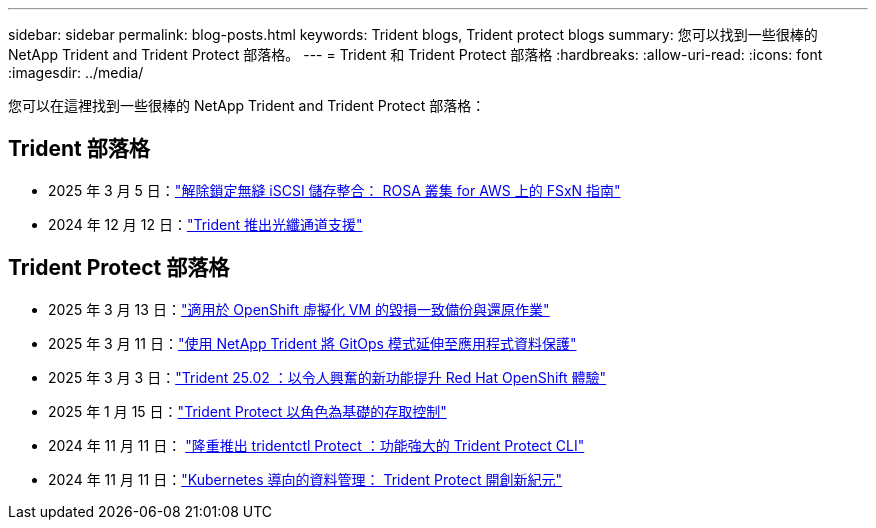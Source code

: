 ---
sidebar: sidebar 
permalink: blog-posts.html 
keywords: Trident blogs, Trident protect blogs 
summary: 您可以找到一些很棒的 NetApp Trident and Trident Protect 部落格。 
---
= Trident 和 Trident Protect 部落格
:hardbreaks:
:allow-uri-read: 
:icons: font
:imagesdir: ../media/


[role="lead"]
您可以在這裡找到一些很棒的 NetApp Trident and Trident Protect 部落格：



== Trident 部落格

* 2025 年 3 月 5 日：link:https://community.netapp.com/t5/Tech-ONTAP-Blogs/Unlock-Seamless-iSCSI-Storage-Integration-A-Guide-to-FSxN-on-ROSA-Clusters-for/ba-p/459124["解除鎖定無縫 iSCSI 儲存整合： ROSA 叢集 for AWS 上的 FSxN 指南"^]
* 2024 年 12 月 12 日：link:https://community.netapp.com/t5/Tech-ONTAP-Blogs/Introducing-Fibre-Channel-support-in-Trident/ba-p/457427["Trident 推出光纖通道支援"^]




== Trident Protect 部落格

* 2025 年 3 月 13 日：link:https://community.netapp.com/t5/Tech-ONTAP-Blogs/Crash-Consistent-Backup-and-Restore-Operations-for-OpenShift-Virtualization-VMs/ba-p/459417["適用於 OpenShift 虛擬化 VM 的毀損一致備份與還原作業"^]
* 2025 年 3 月 11 日：link:https://community.netapp.com/t5/Tech-ONTAP-Blogs/Extending-GitOps-patterns-to-application-data-protection-with-NetApp-Trident/ba-p/459323["使用 NetApp Trident 將 GitOps 模式延伸至應用程式資料保護"^]
* 2025 年 3 月 3 日：link:https://community.netapp.com/t5/Tech-ONTAP-Blogs/Trident-25-02-Elevating-the-Red-Hat-OpenShift-Experience-with-Exciting-New/ba-p/459055["Trident 25.02 ：以令人興奮的新功能提升 Red Hat OpenShift 體驗"^]
* 2025 年 1 月 15 日：link:https://community.netapp.com/t5/Tech-ONTAP-Blogs/Introducing-Trident-protect-role-based-access-control/ba-p/457837["Trident Protect 以角色為基礎的存取控制"^]
* 2024 年 11 月 11 日： https://community.netapp.com/t5/Tech-ONTAP-Blogs/Introducing-tridentctl-protect-the-powerful-CLI-for-Trident-protect/ba-p/456494["隆重推出 tridentctl Protect ：功能強大的 Trident Protect CLI"^]
* 2024 年 11 月 11 日：link:https://community.netapp.com/t5/Tech-ONTAP-Blogs/Kubernetes-driven-data-management-The-new-era-with-Trident-protect/ba-p/456395["Kubernetes 導向的資料管理： Trident Protect 開創新紀元"^]

